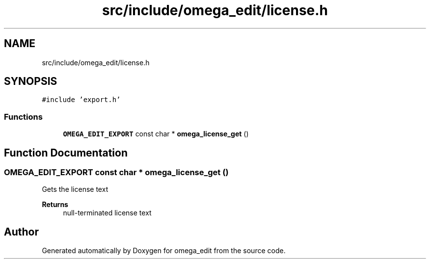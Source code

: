 .TH "src/include/omega_edit/license.h" 3 "Thu Mar 3 2022" "Version 0.8.1" "omega_edit" \" -*- nroff -*-
.ad l
.nh
.SH NAME
src/include/omega_edit/license.h
.SH SYNOPSIS
.br
.PP
\fC#include 'export\&.h'\fP
.br

.SS "Functions"

.in +1c
.ti -1c
.RI "\fBOMEGA_EDIT_EXPORT\fP const char * \fBomega_license_get\fP ()"
.br
.in -1c
.SH "Function Documentation"
.PP 
.SS "\fBOMEGA_EDIT_EXPORT\fP const char * omega_license_get ()"
Gets the license text 
.PP
\fBReturns\fP
.RS 4
null-terminated license text 
.RE
.PP

.SH "Author"
.PP 
Generated automatically by Doxygen for omega_edit from the source code\&.
